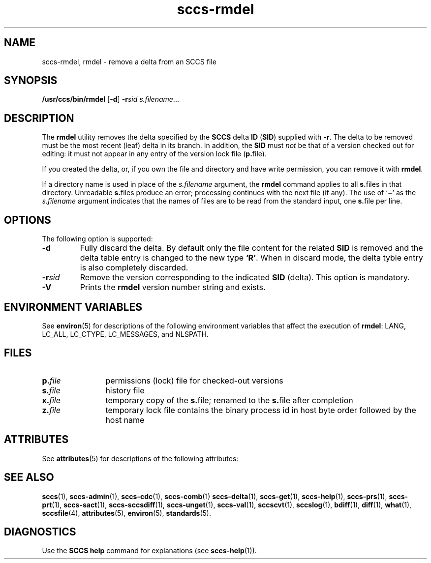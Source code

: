 '\" te
.\" CDDL HEADER START
.\"
.\" The contents of this file are subject to the terms of the
.\" Common Development and Distribution License (the "License").  
.\" You may not use this file except in compliance with the License.
.\"
.\" You can obtain a copy of the license at usr/src/OPENSOLARIS.LICENSE
.\" or http://www.opensolaris.org/os/licensing.
.\" See the License for the specific language governing permissions
.\" and limitations under the License.
.\"
.\" When distributing Covered Code, include this CDDL HEADER in each
.\" file and include the License file at usr/src/OPENSOLARIS.LICENSE.
.\" If applicable, add the following below this CDDL HEADER, with the
.\" fields enclosed by brackets "[]" replaced with your own identifying
.\" information: Portions Copyright [yyyy] [name of copyright owner]
.\"
.\" CDDL HEADER END
.\" Copyright (c) 1999, Sun Microsystems, Inc.
.\" Copyright 2007-2011 J. Schilling
.TH sccs-rmdel 1 "2011/09/07" "SunOS 5.11" "User Commands"
.SH NAME
sccs-rmdel, rmdel \- remove a delta from an SCCS file
.SH SYNOPSIS
.LP
.nf
\fB/usr/ccs/bin/rmdel\fR [\fB\-d\fP] \fB\-r\fR\fIsid\fR \fIs.filename\fR...
.fi

.SH DESCRIPTION

.LP
The \fBrmdel\fR utility removes the delta specified by the \fBSCCS\fR delta \fBID\fR (\fBSID\fR) supplied with \fB-r\fR. The delta to be removed must be the most recent (leaf) delta in its branch. In addition, the \fBSID\fR must \fInot\fR be that of a version checked out for editing: it must not appear in any entry of the version lock file (\fBp.\fRfile).
.sp

.LP
If you created the delta, or, if you own the file and directory and have write permission, you can remove it with \fBrmdel\fR.
.sp

.LP
If a directory name is used in place of the \fIs.filename\fR argument, the \fBrmdel\fR command applies to all \fBs.\fRfiles in that directory. Unreadable \fBs.\fRfiles produce an error; processing continues with the next file (if any). The use of `\fB\(mi\fR' as the \fIs.filename\fR argument indicates that the names of files are to be read from the standard input, one \fBs.\fRfile per
line.
.sp

.SH OPTIONS

.LP
The following option is supported:

.sp
.ne 2
.TP 7
.B \-d
Fully discard the delta.
By default only the file content for the related
.B SID
is removed and the delta table entry is changed to the new type
.BR `R' .
When in discard mode, the delta tyble entry is also completely discarded.

.sp
.ne 2
.TP 7
.BI \-r sid
Remove the version corresponding to the indicated 
.B SID
(delta).
This option is mandatory.

.ne 3
.TP
.B \-V
Prints the
.B rmdel
version number string and exists.

.SH ENVIRONMENT VARIABLES

.LP
See 
\fBenviron\fR(5) for descriptions of the following environment variables that affect the execution of \fBrmdel\fR: LANG, LC_ALL, LC_CTYPE, LC_MESSAGES, and NLSPATH.
.sp

.SH FILES

.sp
.ne 2
.TP 12
.BI p. file
permissions (lock) file for checked-out versions

.sp
.ne 2
.TP
.BI s. file
history file

.sp
.ne 2
.TP
.BI x. file
temporary copy of the
.BR s. file;
renamed to the
.BR s. file
after completion

.sp
.ne 2
.TP
.BI z. file
temporary lock file contains the binary process id in host byte order
followed by the host name

.SH ATTRIBUTES

.LP
See 
\fBattributes\fR(5) for descriptions of the following attributes:
.sp

.LP

.sp
.TS
tab() box;
cw(2.75i) |cw(2.75i) 
lw(2.75i) |lw(2.75i) 
.
ATTRIBUTE TYPEATTRIBUTE VALUE
_
AvailabilitySUNWsprot
_
Interface StabilityStandard
.TE

.SH SEE ALSO
.LP
.BR sccs (1),
.BR sccs-admin (1),
.BR sccs-cdc (1),
.BR sccs-comb (1)
.BR sccs-delta (1),
.BR sccs-get (1),
.BR sccs-help (1),
.BR sccs-prs (1),
.BR sccs-prt (1),
.BR sccs-sact (1),
.BR sccs-sccsdiff (1),
.BR sccs-unget (1),
.BR sccs-val (1),
.BR sccscvt (1),
.BR sccslog (1),
.BR bdiff (1), 
.BR diff (1), 
.BR what (1),
.BR sccsfile (4),
.BR attributes (5),
.BR environ (5),
.BR standards (5).

.SH DIAGNOSTICS

.LP
Use the \fBSCCS\fR \fBhelp\fR command for explanations (see 
\fBsccs-help\fR(1)).
.sp

